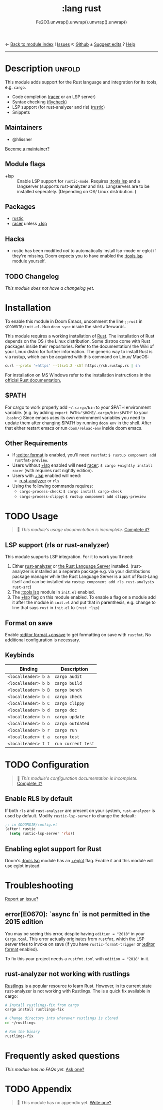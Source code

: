 ← [[doom-module-index:][Back to module index]]               ! [[doom-module-issues:::lang rust][Issues]]  ↖ [[doom-repo:tree/develop/modules/lang/rust/][Github]]  ± [[doom-suggest-edit:][Suggest edits]]  ? [[doom-help-modules:][Help]]
--------------------------------------------------------------------------------
#+TITLE:    :lang rust
#+SUBTITLE: Fe2O3.unwrap().unwrap().unwrap().unwrap()
#+CREATED:  September 30, 2015
#+SINCE:    0.7

* Description :unfold:
This module adds support for the Rust language and integration for its tools,
e.g. ~cargo~.

- Code completion ([[doom-package:][racer]] or an LSP server)
- Syntax checking ([[doom-package:][flycheck]])
- LSP support (for rust-analyzer and rls) ([[doom-package:][rustic]])
- Snippets

** Maintainers
- @hlissner

[[doom-contrib-maintainer:][Become a maintainer?]]

** Module flags
- +lsp ::
  Enable LSP support for ~rustic-mode~. Requires [[doom-module:][:tools lsp]] and a langserver
  (supports rust-analyzer and rls). Langservers are to be installed seperately.
  (Depending on OS/ Linux distribution. )

** Packages
- [[doom-package:][rustic]]
- [[doom-package:][racer]] unless [[doom-module:][+lsp]]

** Hacks
- rustic has been modified /not/ to automatically install lsp-mode or eglot if
  they're missing. Doom expects you to have enabled the [[doom-module:][:tools lsp]] module
  yourself.

** TODO Changelog
# This section will be machine generated. Don't edit it by hand.
/This module does not have a changelog yet./

* Installation
To enable this module in Doom Emacs, uncomment the line ~;;rust~ in ~$DOOMDIR/init.el~.
Run ~doom sync~ inside the shell afterwards.

This module requires a working installation of [[https://www.rust-lang.org/][Rust]]. The installation of
Rust depends on the OS / the Linux distribution. Some distros come with
Rust packages inside their repositories. Refer to the documentation/ the Wiki
of your Linux distro for further information.
The generic way to install Rust is via rustup, which can be acquired with
this command on Linux/ MacOS:
#+begin_src sh
curl --proto '=https' --tlsv1.2 -sSf https://sh.rustup.rs | sh
#+end_src

For installation on MS Windows refer to the installation instructions
in the [[https://forge.rust-lang.org/infra/other-installation-methods.html][official Rust documentation.]]

** $PATH
For cargo to work properly add ~~/.cargo/bin~ to your $PATH environment variable.
(e.g. by adding ~export PATH="$HOME/.cargo/bin:$PATH"~ to your ~.bashrc~)
Since emacs uses its own environment variables you need to update them after
changing $PATH by running ~doom env~ in the shell. After that either restart emacs
or run ~doom/reload-env~ inside doom emacs.

** Other Requirements
- If [[doom-module:][:editor format]] is enabled, you'll need =rustfmt=: ~$ rustup component add
  rustfmt-preview~.
- Users without [[doom-module:][+lsp]] enabled will need [[doom-package:][racer]]: ~$ cargo +nightly install racer~
  (with requires rust nightly edition).
- Users with [[doom-module:][+lsp]] enabled will need:
  - [[github:rust-analyzer/rust-analyzer][rust-analyzer]]  or =rls=
- Using the following commands requires:
  - ~cargo-process-check~: ~$ cargo install cargo-check~
  - ~cargo-process-clippy~: ~$ rustup component add clippy-preview~

* TODO Usage
#+begin_quote
 🔨 /This module's usage documentation is incomplete./ [[doom-contrib-module:][Complete it?]]
#+end_quote

** LSP support (rls or rust-analyzer)
This module supports LSP integration. For it to work you'll need:

1. Either [[https://github.com/rust-analyzer/rust-analyzer][rust-analyzer]] or [[https://github.com/rust-lang/rls][the Rust Language Server]] installed. (rust-analyzer
   is installed as a seperate package e.g. via your distributions package manager
   while the Rust Language Server is a part of Rust-Lang itself and can be installed
   via ~rustup component add rls rust-analysis rust-src~)
2. The [[doom-module:][:tools lsp]] module in ~init.el~ enabled.
3. The [[doom-module:][+lsp]] flag on this module enabled. To enable a flag on a module add it after the module in
   ~init.el~ and put that in parenthesis, e.g. change to line that says ~rust~ in ~init.el~ to ~(rust +lsp)~

** Format on save
Enable [[doom-module:][:editor format +onsave]] to get formatting on save with =rustfmt=. No
additional configuration is necessary.

** Keybinds
| Binding             | Description                 |
|---------------------+-----------------------------|
| =<localleader> b a= | ~cargo audit~               |
| =<localleader> b b= | ~cargo build~               |
| =<localleader> b B= | ~cargo bench~               |
| =<localleader> b c= | ~cargo check~               |
| =<localleader> b C= | ~cargo clippy~              |
| =<localleader> b d= | ~cargo doc~                 |
| =<localleader> b n= | ~cargo update~              |
| =<localleader> b o= | ~cargo outdated~            |
| =<localleader> b r= | ~cargo run~                 |
| =<localleader> t a= | ~cargo test~                |
| =<localleader> t t= | ~run current test~          |

* TODO Configuration
#+begin_quote
 🔨 /This module's configuration documentation is incomplete./ [[doom-contrib-module:][Complete it?]]
#+end_quote

** Enable RLS by default
If both =rls= and =rust-analyzer= are present on your system, =rust-analyzer= is
used by default. Modify ~rustic-lsp-server~ to change the default:
#+begin_src emacs-lisp
;; in $DOOMDIR/config.el
(after! rustic
  (setq rustic-lsp-server 'rls))
#+end_src

** Enabling eglot support for Rust
Doom's [[doom-module:][:tools lsp]] module has an [[doom-module:][+eglot]] flag. Enable it and this module will use
eglot instead.

* Troubleshooting
[[doom-report:][Report an issue?]]

** error[E0670]: `async fn` is not permitted in the 2015 edition
You may be seeing this error, despite having ~edition = "2018"~ in your
=Cargo.toml=. This error actually originates from ~rustfmt~, which the LSP
server tries to invoke on save (if you have ~rustic-format-trigger~ or [[doom-module:][:editor
format]] enabled).

To fix this your project needs a =rustfmt.toml= with ~edition = "2018"~ in it.

** rust-analyzer not working with rustlings
[[github:rust-lang/rustlings][Rustlings]] is a popular resource to learn Rust. However, in its current state
rust-analyzer is not working with Rustlings.
The is a quick fix available in cargo:

#+begin_src sh
# Install rustlings-fix from cargo
cargo install rustlings-fix

# Change directory into wherever rustlings is cloned
cd ~/rustlings

# Run the binary
rustlings-fix
#+end_src
* Frequently asked questions
/This module has no FAQs yet./ [[doom-suggest-faq:][Ask one?]]

* TODO Appendix
#+begin_quote
 🔨 This module has no appendix yet. [[doom-contrib-module:][Write one?]]
#+end_quote
